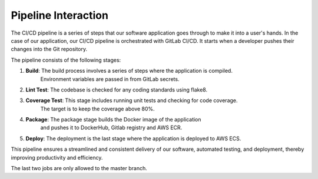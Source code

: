 Pipeline Interaction
====================

The CI/CD pipeline is a series of steps that our software application goes through
to make it into a user's hands. In the case of our application,
our CI/CD pipeline is orchestrated with GitLab CI/CD.
It starts when a developer pushes their changes into the Git repository.

The pipeline consists of the following stages:

1. **Build**: The build process involves a series of steps where the application is compiled.
                Environment variables are passed in from GitLab secrets.
2. **Lint Test**: The codebase is checked for any coding standards using flake8.
3. **Coverage Test**: This stage includes running unit tests and checking for code coverage.
                        The target is to keep the coverage above 80%.
4. **Package**: The package stage builds the Docker image of the application
                    and pushes it to DockerHub, Gitlab registry and AWS ECR.
5. **Deploy**: The deployment is the last stage where the application is deployed to AWS ECS.

This pipeline ensures a streamlined and consistent delivery of our software,
automated testing, and deployment, thereby improving productivity and efficiency.

The last two jobs are only allowed to the master branch.

